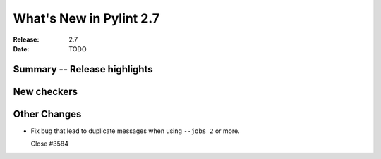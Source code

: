 **************************
 What's New in Pylint 2.7
**************************

:Release: 2.7
:Date: TODO


Summary -- Release highlights
=============================


New checkers
============


Other Changes
=============

* Fix bug that lead to duplicate messages when using ``--jobs 2`` or more.

  Close #3584
